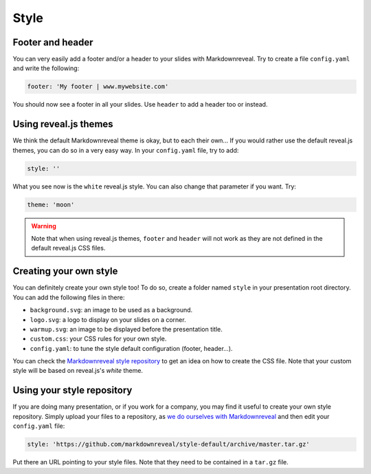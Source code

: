 .. index:: style


*****
Style
*****


.. index::
    double: footer; header

Footer and header
=================

You can very easily add a footer and/or a header to your slides with
Markdownreveal. Try to create a file ``config.yaml`` and write the following:

.. code-block:: bash

   footer: 'My footer | www.mywebsite.com'

You should now see a footer in all your slides. Use ``header`` to add a header
too or instead.


.. index::
    double: style; default

Using reveal.js themes
======================

We think the default Markdownreveal theme is okay, but to each their own...
If you would rather use the default reveal.js themes, you can do so in a very
easy way. In your ``config.yaml`` file, try to add:

.. code-block:: bash

   style: ''

What you see now is the ``white`` reveal.js style. You can also change that
parameter if you want. Try:

.. code-block:: bash

   theme: 'moon'


.. warning:: Note that when using reveal.js themes, ``footer`` and ``header``
   will not work as they are not defined in the default reveal.js CSS files.


.. index::
    double: style; own

Creating your own style
=======================

You can definitely create your own style too! To do so, create a folder named
``style`` in your presentation root directory. You can add the following files
in there:

- ``background.svg``: an image to be used as a background.
- ``logo.svg``: a logo to display on your slides on a corner.
- ``warmup.svg``: an image to be displayed before the presentation title.
- ``custom.css``: your CSS rules for your own style.
- ``config.yaml``: to tune the style default configuration (footer, header...).

You can check the `Markdownreveal style repository
<https://github.com/markdownreveal/style-default>`_ to get an idea on how to
create the CSS file. Note that your custom style will be based on reveal.js's
*white* theme.


.. index::
    double: style; repository

Using your style repository
===========================

If you are doing many presentation, or if you work for a company, you may
find it useful to create your own style repository. Simply upload your files
to a repository, as `we do ourselves with Markdownreveal
<https://github.com/markdownreveal/style-default>`_ and then edit your
``config.yaml`` file:

.. code-block:: bash

    style: 'https://github.com/markdownreveal/style-default/archive/master.tar.gz'

Put there an URL pointing to your style files. Note that they need to be
contained in a ``tar.gz`` file.
